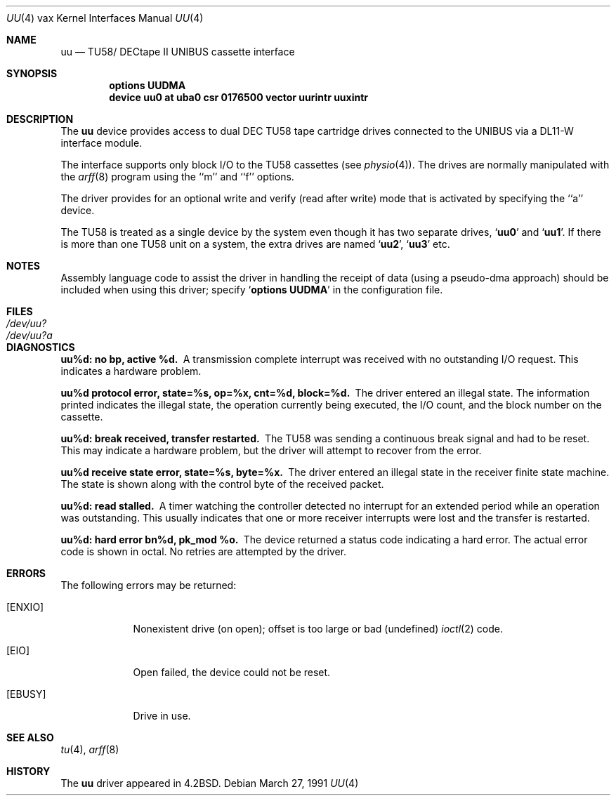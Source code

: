 .\"	$OpenBSD: src/share/man/man4/man4.vax/Attic/uu.4,v 1.3 1999/06/05 13:18:40 aaron Exp $
.\"	$NetBSD: uu.4,v 1.3 1996/03/03 17:14:14 thorpej Exp $
.\"
.\" Copyright (c) 1983, 1991 Regents of the University of California.
.\" All rights reserved.
.\"
.\" Redistribution and use in source and binary forms, with or without
.\" modification, are permitted provided that the following conditions
.\" are met:
.\" 1. Redistributions of source code must retain the above copyright
.\"    notice, this list of conditions and the following disclaimer.
.\" 2. Redistributions in binary form must reproduce the above copyright
.\"    notice, this list of conditions and the following disclaimer in the
.\"    documentation and/or other materials provided with the distribution.
.\" 3. All advertising materials mentioning features or use of this software
.\"    must display the following acknowledgement:
.\"	This product includes software developed by the University of
.\"	California, Berkeley and its contributors.
.\" 4. Neither the name of the University nor the names of its contributors
.\"    may be used to endorse or promote products derived from this software
.\"    without specific prior written permission.
.\"
.\" THIS SOFTWARE IS PROVIDED BY THE REGENTS AND CONTRIBUTORS ``AS IS'' AND
.\" ANY EXPRESS OR IMPLIED WARRANTIES, INCLUDING, BUT NOT LIMITED TO, THE
.\" IMPLIED WARRANTIES OF MERCHANTABILITY AND FITNESS FOR A PARTICULAR PURPOSE
.\" ARE DISCLAIMED.  IN NO EVENT SHALL THE REGENTS OR CONTRIBUTORS BE LIABLE
.\" FOR ANY DIRECT, INDIRECT, INCIDENTAL, SPECIAL, EXEMPLARY, OR CONSEQUENTIAL
.\" DAMAGES (INCLUDING, BUT NOT LIMITED TO, PROCUREMENT OF SUBSTITUTE GOODS
.\" OR SERVICES; LOSS OF USE, DATA, OR PROFITS; OR BUSINESS INTERRUPTION)
.\" HOWEVER CAUSED AND ON ANY THEORY OF LIABILITY, WHETHER IN CONTRACT, STRICT
.\" LIABILITY, OR TORT (INCLUDING NEGLIGENCE OR OTHERWISE) ARISING IN ANY WAY
.\" OUT OF THE USE OF THIS SOFTWARE, EVEN IF ADVISED OF THE POSSIBILITY OF
.\" SUCH DAMAGE.
.\"
.\"     from: @(#)uu.4	6.2 (Berkeley) 3/27/91
.\"
.Dd March 27, 1991
.Dt UU 4 vax
.Os
.Sh NAME
.Nm uu
.Nd
.Tn TU58 Ns / Tn DECtape II UNIBUS
cassette interface
.Sh SYNOPSIS
.Cd "options UUDMA"
.Cd "device uu0 at uba0 csr 0176500 vector uurintr uuxintr"
.Sh DESCRIPTION
The
.Nm uu
device provides access to dual
.Tn DEC
.Tn TU58
tape cartridge drives
connected to the
.Tn UNIBUS
via a
.Tn DL11-W
interface module.
.Pp
The interface supports only block
.Tn I/O
to the
.Tn TU58
cassettes (see
.Xr physio 4 ) .
The drives are normally manipulated with the
.Xr arff 8
program using the ``m'' and ``f'' options.
.Pp
The driver provides for an optional write and verify
(read after write) mode that is activated by specifying the
``a'' device.
.Pp
The
.Tn TU58
is treated as a single device by the system even
though it has two separate drives,
.Sq Li uu0
and
.Sq Li uu1 .
If there is
more than one
.Tn TU58
unit on a system, the extra drives
are named
.Sq Li uu2 ,
.Sq Li uu3
etc.
.Sh NOTES
Assembly language code to assist the driver in handling
the receipt of data (using a pseudo-dma approach) should
be included when using this driver; specify
.Sq Li options UUDMA
in the configuration file.
.Sh FILES
.Bl -tag -width /dev/uu?a -compact
.It Pa /dev/uu?
.It Pa /dev/uu?a
.El
.Sh DIAGNOSTICS
.Bl -diag
.It uu%d: no bp, active %d.
A transmission complete interrupt was received with no outstanding
.Tn I/O
request. This indicates a hardware problem.
.Pp
.It uu%d protocol error, state=%s, op=%x, cnt=%d, block=%d.
The driver entered an illegal state.  The information printed
indicates the illegal state, the
operation currently being executed,
the
.Tn I/O
count, and the block number on the cassette.
.Pp
.It uu%d: break received, transfer restarted.
The
.Tn TU58
was sending a continuous break signal and had
to be reset. This may indicate a hardware problem, but
the driver will attempt to recover from the error.
.Pp
.It uu%d receive state error, state=%s, byte=%x.
The driver entered an illegal state in the receiver finite
state machine.  The state is shown along with the control
byte of the received packet.
.Pp
.It uu%d: read stalled.
A timer watching the controller detected no interrupt for
an extended period while an operation was outstanding.
This usually indicates that one or more receiver interrupts
were lost and the transfer is restarted.
.Pp
.It uu%d: hard error bn%d, pk_mod %o.
The device returned a status code indicating a hard error. The
actual error code is shown in octal. No retries are attempted
by the driver.
.El
.Sh ERRORS
The following errors may be returned:
.Bl -tag -width [ENXIO]
.It Bq Er ENXIO
Nonexistent drive (on open);
offset is too large or bad (undefined)
.Xr ioctl 2
code.
.It Bq Er EIO
Open failed, the device could not be reset.
.It Bq Er EBUSY
Drive in use.
.El
.Sh SEE ALSO
.Xr tu 4 ,
.Xr arff 8
.Sh HISTORY
The
.Nm
driver appeared in
.Bx 4.2 .
